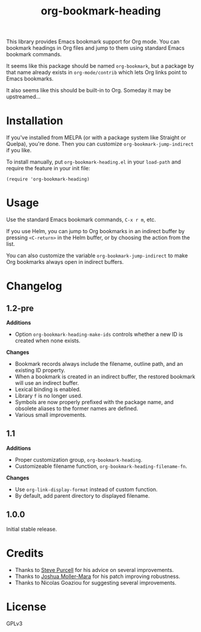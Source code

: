 #+TITLE: org-bookmark-heading
#+PROPERTY: LOGGING nil

[[http://melpa.org/#/org-bookmark-heading][file:http://melpa.org/packages/org-bookmark-heading-badge.svg]] [[http://stable.melpa.org/#/org-bookmark-heading][file:http://stable.melpa.org/packages/org-bookmark-heading-badge.svg]]

This library provides Emacs bookmark support for Org mode.  You can bookmark headings in Org files and jump to them using standard Emacs bookmark commands.

It seems like this package should be named ~org-bookmark~, but a package by that name already exists in ~org-mode/contrib~ which lets Org links point to Emacs bookmarks.

It also seems like this should be built-in to Org.  Someday it may be upstreamed...

* Installation

If you've installed from MELPA (or with a package system like Straight or Quelpa), you're done.  Then you can customize =org-bookmark-jump-indirect= if you like.

To install manually, put ~org-bookmark-heading.el~ in your ~load-path~ and require the feature in your init file:

#+BEGIN_SRC elisp
(require 'org-bookmark-heading)
#+END_SRC

* Usage

Use the standard Emacs bookmark commands, =C-x r m=, etc.

If you use Helm, you can jump to Org bookmarks in an indirect buffer by pressing =<C-return>= in the Helm buffer, or by choosing the action from the list.

You can also customize the variable =org-bookmark-jump-indirect= to make Org bookmarks always open in indirect buffers.

* Changelog

** 1.2-pre

*Additions*
+ Option ~org-bookmark-heading-make-ids~ controls whether a new ID is created when none exists.

*Changes*
+ Bookmark records always include the filename, outline path, and an existing ID property.
+ When a bookmark is created in an indirect buffer, the restored bookmark will use an indirect buffer.
+ Lexical binding is enabled.
+ Library =f= is no longer used.
+ Symbols are now properly prefixed with the package name, and obsolete aliases to the former names are defined.
+ Various small improvements.

** 1.1

*Additions*
+  Proper customization group, ~org-bookmark-heading~.
+  Customizeable filename function, ~org-bookmark-heading-filename-fn~.

*Changes*
+  Use ~org-link-display-format~ instead of custom function.
+  By default, add parent directory to displayed filename.

** 1.0.0

Initial stable release.

* Credits

+ Thanks to [[https://github.com/purcell][Steve Purcell]] for his advice on several improvements.
+ Thanks to [[https://github.com/mm--][Joshua Moller-Mara]] for his patch improving robustness.
+ Thanks to Nicolas Goaziou for suggesting several improvements.

* License

GPLv3
